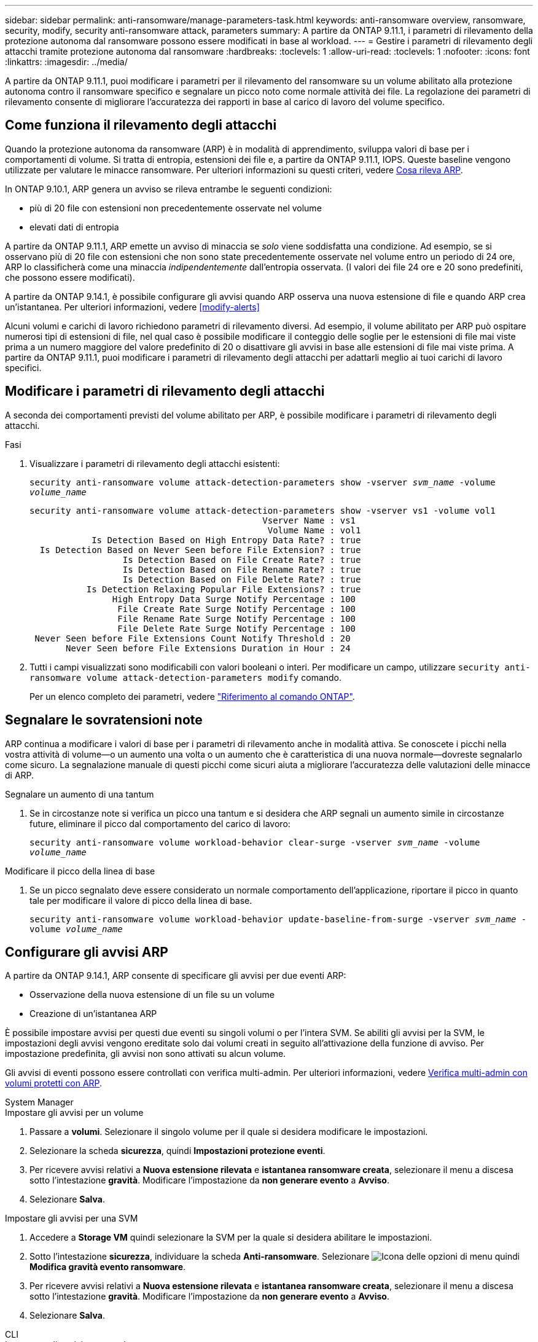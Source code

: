 ---
sidebar: sidebar 
permalink: anti-ransomware/manage-parameters-task.html 
keywords: anti-ransomware overview, ransomware, security, modify, security anti-ransomware attack, parameters 
summary: A partire da ONTAP 9.11.1, i parametri di rilevamento della protezione autonoma dal ransomware possono essere modificati in base al workload. 
---
= Gestire i parametri di rilevamento degli attacchi tramite protezione autonoma dal ransomware
:hardbreaks:
:toclevels: 1
:allow-uri-read: 
:toclevels: 1
:nofooter: 
:icons: font
:linkattrs: 
:imagesdir: ../media/


[role="lead"]
A partire da ONTAP 9.11.1, puoi modificare i parametri per il rilevamento del ransomware su un volume abilitato alla protezione autonoma contro il ransomware specifico e segnalare un picco noto come normale attività dei file. La regolazione dei parametri di rilevamento consente di migliorare l'accuratezza dei rapporti in base al carico di lavoro del volume specifico.



== Come funziona il rilevamento degli attacchi

Quando la protezione autonoma da ransomware (ARP) è in modalità di apprendimento, sviluppa valori di base per i comportamenti di volume. Si tratta di entropia, estensioni dei file e, a partire da ONTAP 9.11.1, IOPS. Queste baseline vengono utilizzate per valutare le minacce ransomware. Per ulteriori informazioni su questi criteri, vedere xref:index.html#what-arp-detects[Cosa rileva ARP].

In ONTAP 9.10.1, ARP genera un avviso se rileva entrambe le seguenti condizioni:

* più di 20 file con estensioni non precedentemente osservate nel volume
* elevati dati di entropia


A partire da ONTAP 9.11.1, ARP emette un avviso di minaccia se _solo_ viene soddisfatta una condizione. Ad esempio, se si osservano più di 20 file con estensioni che non sono state precedentemente osservate nel volume entro un periodo di 24 ore, ARP lo classificherà come una minaccia _indipendentemente_ dall'entropia osservata. (I valori dei file 24 ore e 20 sono predefiniti, che possono essere modificati).

A partire da ONTAP 9.14.1, è possibile configurare gli avvisi quando ARP osserva una nuova estensione di file e quando ARP crea un'istantanea. Per ulteriori informazioni, vedere <<modify-alerts>>

Alcuni volumi e carichi di lavoro richiedono parametri di rilevamento diversi. Ad esempio, il volume abilitato per ARP può ospitare numerosi tipi di estensioni di file, nel qual caso è possibile modificare il conteggio delle soglie per le estensioni di file mai viste prima a un numero maggiore del valore predefinito di 20 o disattivare gli avvisi in base alle estensioni di file mai viste prima. A partire da ONTAP 9.11.1, puoi modificare i parametri di rilevamento degli attacchi per adattarli meglio ai tuoi carichi di lavoro specifici.



== Modificare i parametri di rilevamento degli attacchi

A seconda dei comportamenti previsti del volume abilitato per ARP, è possibile modificare i parametri di rilevamento degli attacchi.

.Fasi
. Visualizzare i parametri di rilevamento degli attacchi esistenti:
+
`security anti-ransomware volume attack-detection-parameters show -vserver _svm_name_ -volume _volume_name_`

+
....
security anti-ransomware volume attack-detection-parameters show -vserver vs1 -volume vol1
                                             Vserver Name : vs1
                                              Volume Name : vol1
            Is Detection Based on High Entropy Data Rate? : true
  Is Detection Based on Never Seen before File Extension? : true
                  Is Detection Based on File Create Rate? : true
                  Is Detection Based on File Rename Rate? : true
                  Is Detection Based on File Delete Rate? : true
           Is Detection Relaxing Popular File Extensions? : true
                High Entropy Data Surge Notify Percentage : 100
                 File Create Rate Surge Notify Percentage : 100
                 File Rename Rate Surge Notify Percentage : 100
                 File Delete Rate Surge Notify Percentage : 100
 Never Seen before File Extensions Count Notify Threshold : 20
       Never Seen before File Extensions Duration in Hour : 24
....
. Tutti i campi visualizzati sono modificabili con valori booleani o interi. Per modificare un campo, utilizzare `security anti-ransomware volume attack-detection-parameters modify` comando.
+
Per un elenco completo dei parametri, vedere link:https://docs.netapp.com/us-en/ontap-cli/security-anti-ransomware-volume-attack-detection-parameters-modify.html["Riferimento al comando ONTAP"^].





== Segnalare le sovratensioni note

ARP continua a modificare i valori di base per i parametri di rilevamento anche in modalità attiva. Se conoscete i picchi nella vostra attività di volume--o un aumento una volta o un aumento che è caratteristica di una nuova normale--dovreste segnalarlo come sicuro. La segnalazione manuale di questi picchi come sicuri aiuta a migliorare l'accuratezza delle valutazioni delle minacce di ARP.

.Segnalare un aumento di una tantum
. Se in circostanze note si verifica un picco una tantum e si desidera che ARP segnali un aumento simile in circostanze future, eliminare il picco dal comportamento del carico di lavoro:
+
`security anti-ransomware volume workload-behavior clear-surge -vserver _svm_name_ -volume _volume_name_`



.Modificare il picco della linea di base
. Se un picco segnalato deve essere considerato un normale comportamento dell'applicazione, riportare il picco in quanto tale per modificare il valore di picco della linea di base.
+
`security anti-ransomware volume workload-behavior update-baseline-from-surge -vserver _svm_name_ -volume _volume_name_`





== Configurare gli avvisi ARP

A partire da ONTAP 9.14.1, ARP consente di specificare gli avvisi per due eventi ARP:

* Osservazione della nuova estensione di un file su un volume
* Creazione di un'istantanea ARP


È possibile impostare avvisi per questi due eventi su singoli volumi o per l'intera SVM. Se abiliti gli avvisi per la SVM, le impostazioni degli avvisi vengono ereditate solo dai volumi creati in seguito all'attivazione della funzione di avviso. Per impostazione predefinita, gli avvisi non sono attivati su alcun volume.

Gli avvisi di eventi possono essere controllati con verifica multi-admin. Per ulteriori informazioni, vedere xref:use-cases-restrictions-concept.html#multi-admin-verification-with-volumes-protected-with-arp[Verifica multi-admin con volumi protetti con ARP].

[role="tabbed-block"]
====
.System Manager
--
.Impostare gli avvisi per un volume
. Passare a **volumi**. Selezionare il singolo volume per il quale si desidera modificare le impostazioni.
. Selezionare la scheda **sicurezza**, quindi **Impostazioni protezione eventi**.
. Per ricevere avvisi relativi a **Nuova estensione rilevata** e **istantanea ransomware creata**, selezionare il menu a discesa sotto l'intestazione **gravità**. Modificare l'impostazione da **non generare evento** a **Avviso**.
. Selezionare **Salva**.


.Impostare gli avvisi per una SVM
. Accedere a **Storage VM** quindi selezionare la SVM per la quale si desidera abilitare le impostazioni.
. Sotto l'intestazione **sicurezza**, individuare la scheda **Anti-ransomware**. Selezionare image:../media/icon_kabob.gif["Icona delle opzioni di menu"] quindi **Modifica gravità evento ransomware**.
. Per ricevere avvisi relativi a **Nuova estensione rilevata** e **istantanea ransomware creata**, selezionare il menu a discesa sotto l'intestazione **gravità**. Modificare l'impostazione da **non generare evento** a **Avviso**.
. Selezionare **Salva**.


--
.CLI
--
.Impostare gli avvisi per un volume
* Per impostare gli avvisi per una nuova estensione file:
+
`security anti-ransomware volume event-log modify -vserver _svm_name_ -is-enabled-on-new-file-extension-seen true`

* Per impostare gli avvisi per la creazione di un'istantanea ARP:
+
`security anti-ransomware volume event-log modify -vserver _svm_name_ -is-enabled-on-snapshot-copy-creation true`

* Confermare le impostazioni con `anti-ransomware volume event-log show` comando.


.Impostare gli avvisi per una SVM
* Per impostare gli avvisi per una nuova estensione file:
+
`security anti-ransomware vserver event-log modify -vserver _svm_name_ -is-enabled-on-new-file-extension-seen true`

* Per impostare gli avvisi per la creazione di un'istantanea ARP:
+
`security anti-ransomware vserver event-log modify -vserver _svm_name_ -is-enabled-on-snapshot-copy-creation true`

* Confermare le impostazioni con `security anti-ransomware vserver event-log show` comando.


--
====
.Ulteriori informazioni
* link:https://kb.netapp.com/onprem/ontap/da/NAS/Understanding_Autonomous_Ransomware_Protection_attacks_and_the_Autonomous_Ransomware_Protection_snapshot["Comprendere gli attacchi di protezione autonoma da ransomware e lo snapshot di protezione autonoma da ransomware"^]

